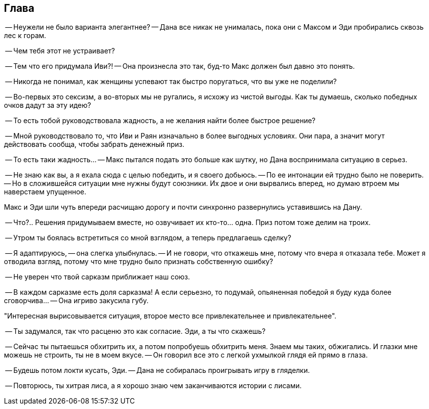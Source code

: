 == Глава

-- Неужели не было варианта элегантнее? -- Дана все никак не унималась, пока они с Максом и Эди пробирались сквозь лес к горам.

-- Чем тебя этот не устраивает?

-- Тем что его придумала Иви?! -- Она произнесла это так, буд-то Макс должен был давно это понять.

-- Никогда не понимал, как женщины успевают так быстро поругаться, что вы уже не поделили? 

-- Во-первых это сексизм, а во-вторых мы не ругались, я исхожу из чистой выгоды.
Как ты думаешь, сколько победных очков дадут за эту идею?

-- То есть тобой руководствовала жадность, а не желания найти более быстрое решение? 

-- Мной руководствовало то, что Иви и Раян изначально в более выгодных условиях. 
Они пара, а значит могут действовать сообща, чтобы забрать денежный приз.

-- То есть таки жадность... -- Макс пытался подать это больше как шутку, но Дана воспринимала ситуацию в серьез.

-- Не знаю как вы, а я ехала сюда с целью победить, и я своего добьюсь. -- По ее интонации ей трудно было не поверить.
-- Но в сложившейся ситуации мне нужны будут союзники. Их двое и они вырвались вперед, но думаю втроем мы наверстаем упущенное.

Макс и Эди шли чуть впереди расчищаю дорогу и почти синхронно развернулись уставившись на Дану.

-- Что?.. Решения придумываем вместе, но озвучивает их кто-то... одна. Приз потом тоже делим на троих.

-- Утром ты боялась встретиться со мной взглядом, а теперь предлагаешь сделку?

-- Я адаптируюсь, -- она слегка улыбнулась. -- И не говори, что откажешь мне, потому что вчера я отказала тебе.
Может я отводила взгляд, потому что мне трудно было признать собственную ошибку?

-- Не уверен что твой сарказм приближает наш союз.

-- В каждом сарказме есть доля сарказма! А если серьезно, то подумай, опьяненная победой я буду куда более сговорчива...
-- Она игриво закусила губу.

"Интересная вырисовывается ситуация, второе место все привлекательнее и привлекательнее".

-- Ты задумался, так что расценю это как согласие. Эди, а ты что скажешь? 

-- Сейчас ты пытаешься обхитрить их, а потом попробуешь обхитрить меня. Знаем мы таких, обжигались. 
И глазки мне можешь не строить, ты не в моем вкусе. -- Он говорил все это с легкой ухмылкой глядя ей прямо в глаза.

-- Будешь потом локти кусать, Эди. -- Дана не собиралась проигрывать игру в гляделки.

-- Повторюсь, ты хитрая лиса, а я хорошо знаю чем заканчиваются истории с лисами.